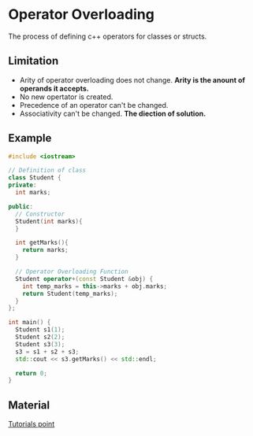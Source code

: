 * Operator Overloading
The process of defining c++ operators for classes or structs.
** Limitation
- Arity of operator overloading does not change. *Arity is the anount of operands it accepts.*
- No new opertator is created.
- Precedence of an operator can't be changed.
- Associativity can't be changed. *The diection of solution.*
** Example
#+BEGIN_SRC cpp
#include <iostream>

// Definition of class
class Student {
private:
  int marks;

public:
  // Constructor
  Student(int marks){
  }

  int getMarks(){
    return marks;
  }

  // Operator Overloading Function
  Student operator+(const Student &obj) {
    int temp_marks = this->marks + obj.marks;
    return Student(temp_marks);
  }
};

int main() {
  Student s1(1);
  Student s2(2);
  Student s3(3);
  s3 = s1 + s2 + s3;
  std::cout << s3.getMarks() << std::endl;

  return 0;
}
#+END_SRC

#+RESULTS:
: 6

** Material
[[https://www.tutorialspoint.com/cplusplus/cpp_overloading.htm][Tutorials point]]
